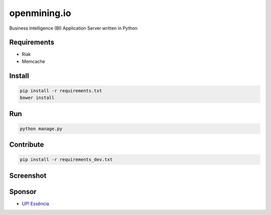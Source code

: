 openmining.io
=============

.. image:: https://raw.github.com/avelino/mining/master/assets/image/openmining.io.png
    :alt: OpenMining

.. image:: https://travis-ci.org/avelino/mining.png?branch=master
    :target: https://travis-ci.org/avelino/mining
    :alt: Build Status - Travis CI

Business Intelligence (BI) Application Server written in Python 


Requirements
------------

* Riak
* Memcache


Install
-------

.. code-block:: bash

    pip install -r requirements.txt
    bower install


Run
---

.. code-block:: bash

    python manage.py


Contribute
----------

.. code-block:: bash

	pip install -r requirements_dev.txt


Screenshot
----------

.. image:: https://raw.github.com/avelino/mining/master/docs/source/_static/dashboard-openmining.png
    :alt: Dashboard OpenMining

.. image:: https://raw.github.com/avelino/mining/master/docs/source/_static/dashboard-filter-openmining.png
    :alt: Dashboard filter OpenMining

.. image:: https://raw.github.com/avelino/mining/master/docs/source/_static/dashboard-apply-filter-openmining.png
    :alt: Dashboard apply filter OpenMining


Sponsor
-------

* `UP! Essência <http://www.upessencia.com.br/>`_
